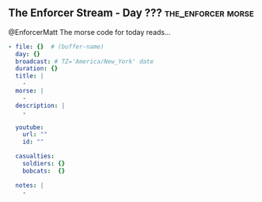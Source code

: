 ** The Enforcer Stream - Day ??? :the_enforcer:morse:

@EnforcerMatt The morse code for today reads...

#+begin_src yaml :comments link :tangle "../the-enforcer-stream/projects/meta/new.yaml"
  - file: {}  # (buffer-name)
    day: {}
    broadcast: # TZ='America/New_York' date
    duration: {}
    title: |
      -
    morse: |
      -
    description: |
      -

    youtube:
      url: ""
      id: ""

    casualties:
      soldiers: {}
      bobcats:  {}

    notes: |
      -
#+end_src
